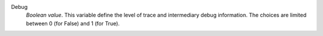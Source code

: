 .. index:: single: Debug

Debug
  *Boolean value*. This variable define the level of trace and intermediary
  debug information. The choices are limited between 0 (for False) and 1 (for
  True).
